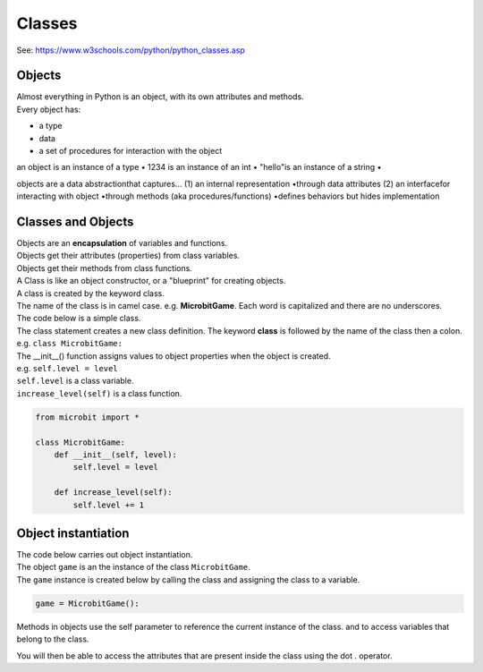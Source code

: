 ====================================================
Classes
====================================================

| See: https://www.w3schools.com/python/python_classes.asp

Objects
----------------------

| Almost everything in Python is an object, with its own attributes and methods.
| Every object has:
* a type
* data
* a set of procedures for interaction with the object

| an object is an instance of a type
    • 1234 is an instance of an int
    • "hello"is an instance of a string
    • 
objects are a data abstractionthat captures…
(1) an internal representation
•through data attributes
(2) an interfacefor interacting with object
•through methods (aka procedures/functions)
•defines behaviors but hides implementation

Classes and Objects
----------------------
| Objects are an **encapsulation** of variables and functions. 
| Objects get their attributes (properties) from class variables.
| Objects get their methods from class functions.

| A Class is like an object constructor, or a "blueprint" for creating objects.
| A class is created by the keyword class.
| The name of the class is in camel case. e.g. **MicrobitGame**. Each word is capitalized and there are no underscores. 

| The code below is a simple class.
| The class statement creates a new class definition. The keyword **class** is followed by the name of the class then a colon. e.g. ``class MicrobitGame:``
| The __init__() function assigns values to object properties when the object is created. 
| e.g. ``self.level = level``
| ``self.level`` is a class variable.
| ``increase_level(self)`` is a class function.


.. code-block:: python

    from microbit import *

    class MicrobitGame:
        def __init__(self, level):
            self.level = level

        def increase_level(self):
            self.level += 1



Object instantiation
----------------------

| The code below carries out object instantiation.
| The object ``game`` is an the instance of the class ``MicrobitGame``. 
| The ``game`` instance is created below by calling the class and assigning the class to a variable.

.. code-block:: python

    game = MicrobitGame():



| Methods in objects use the self parameter to reference the current instance of the class.
 and to access variables that belong to the class.

You will then be able to access the attributes that are present inside the class using the dot . operator. 
